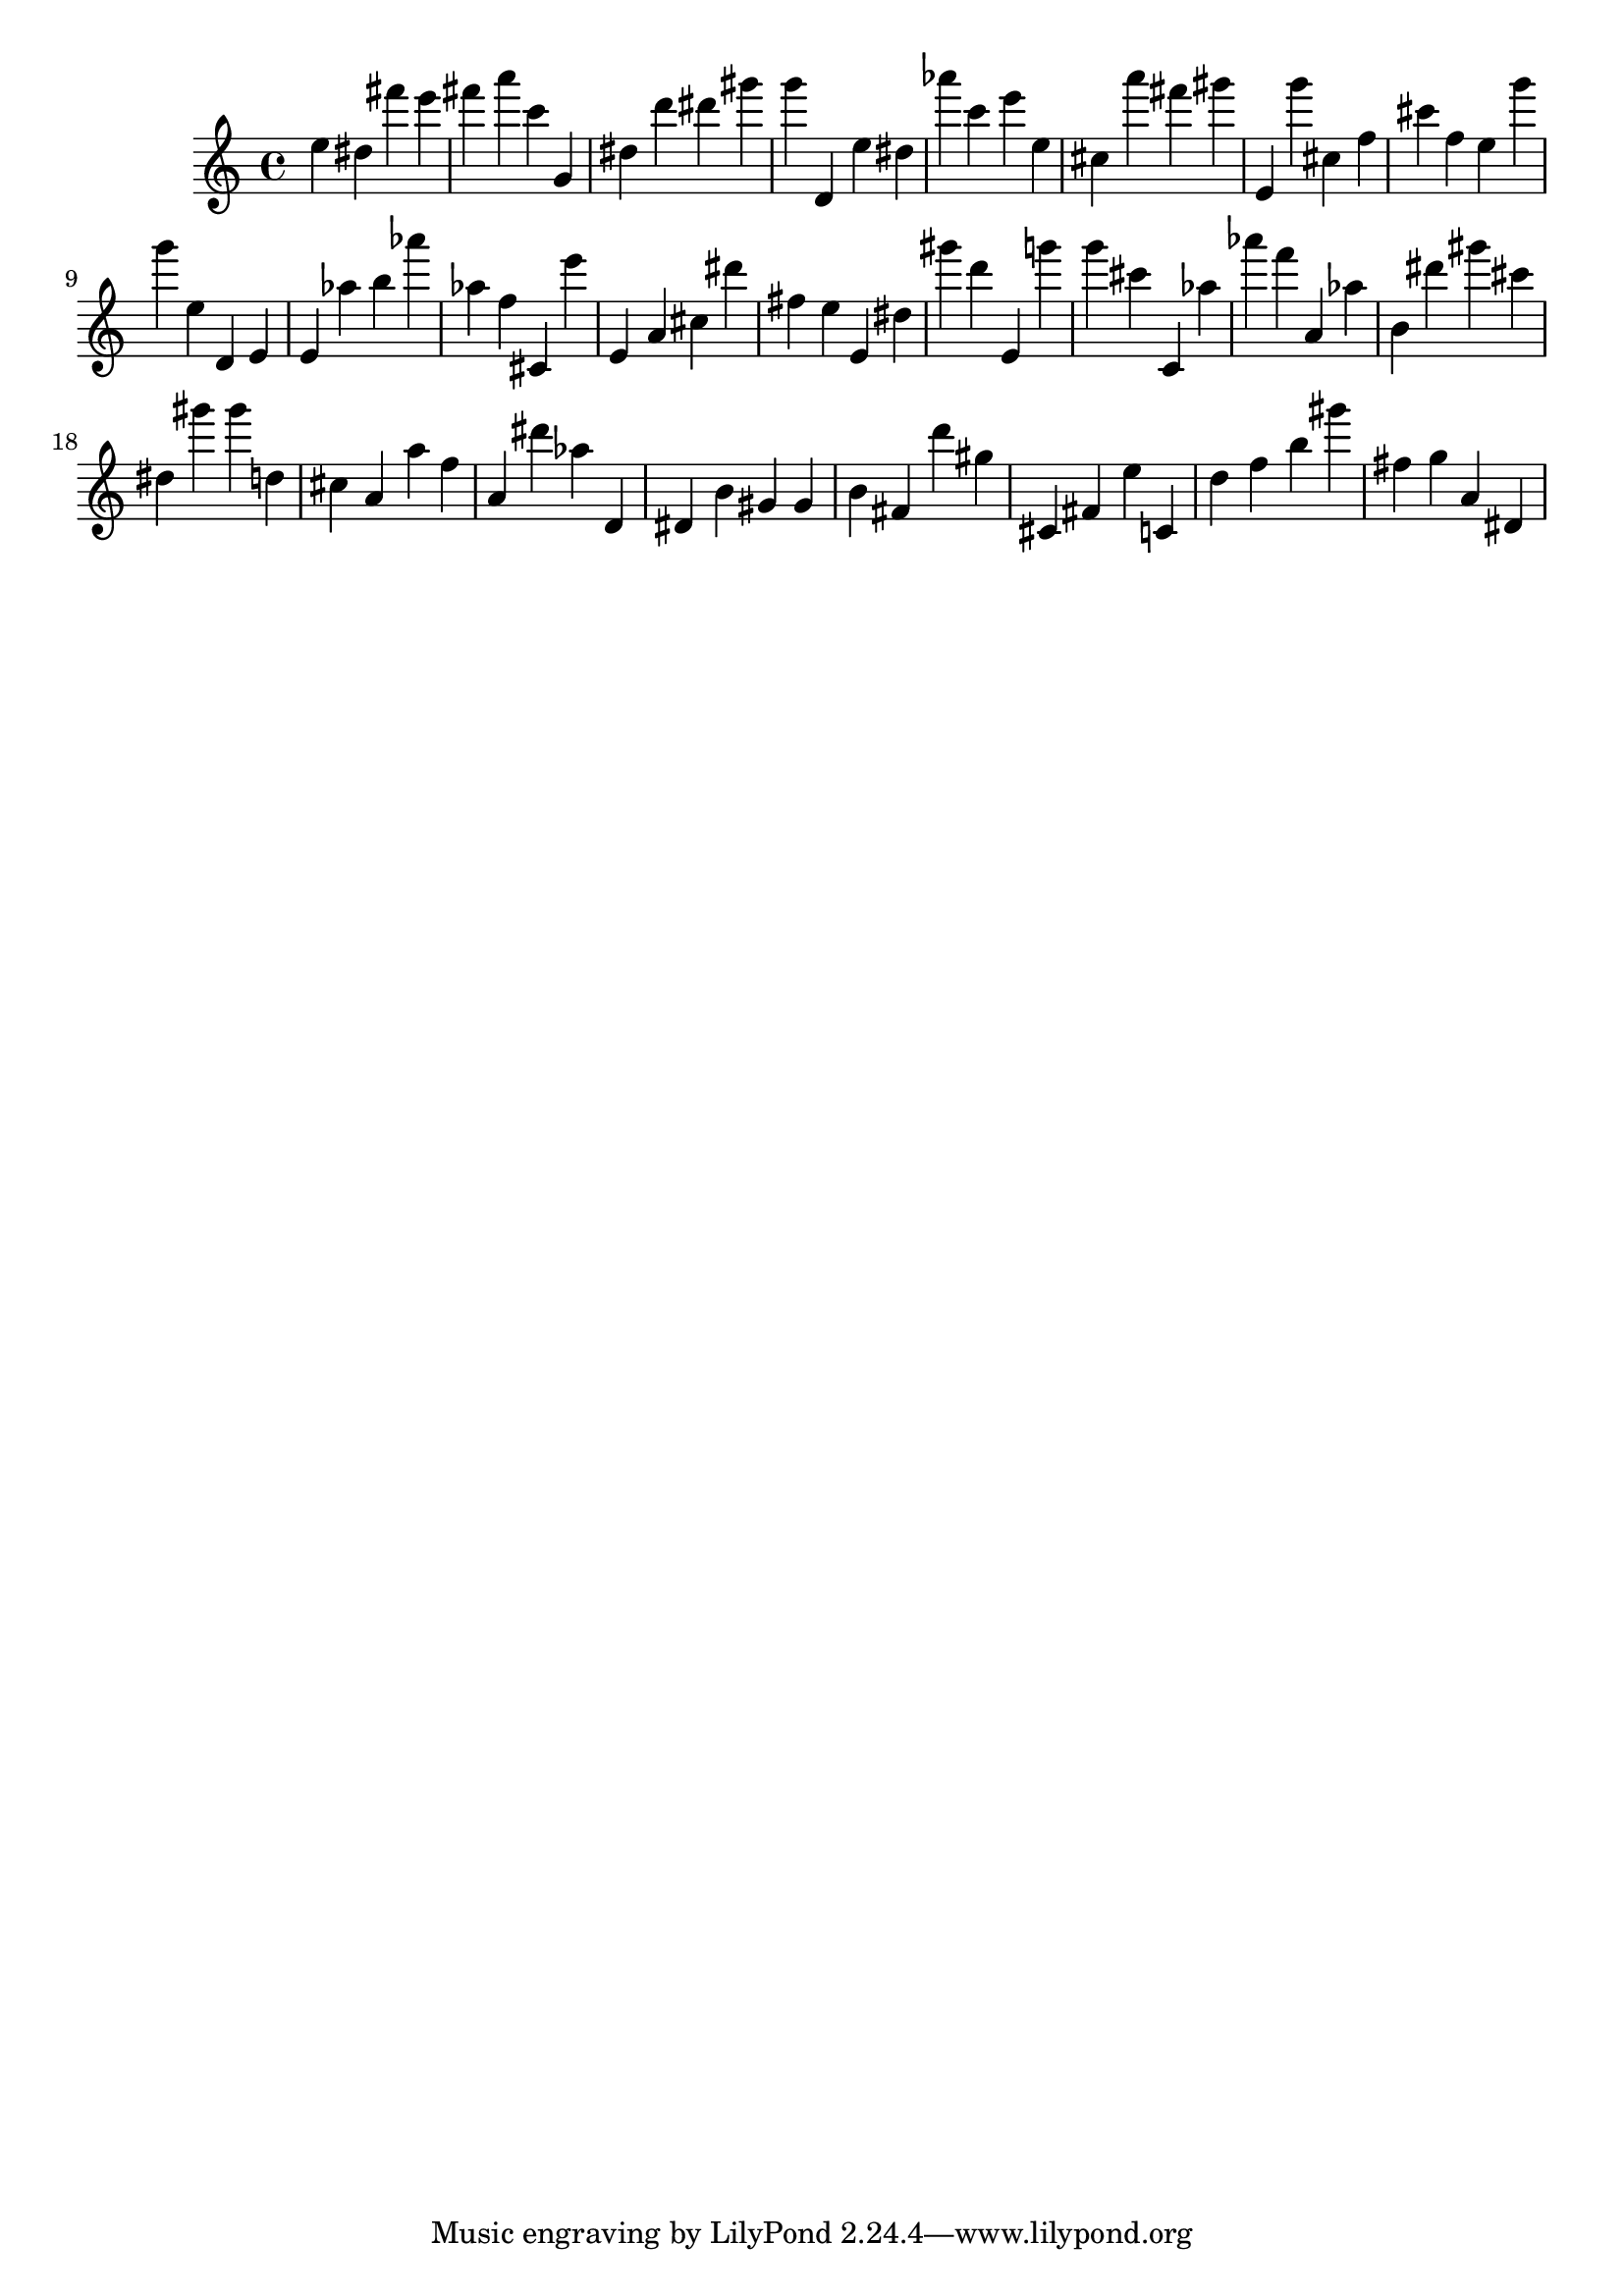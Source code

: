 \version "2.18.2"

\score {

{
\clef treble
e'' dis'' fis''' e''' fis''' a''' c''' g' dis'' d''' dis''' gis''' g''' d' e'' dis'' as''' c''' e''' e'' cis'' a''' fis''' gis''' e' g''' cis'' f'' cis''' f'' e'' g''' g''' e'' d' e' e' as'' b'' as''' as'' f'' cis' e''' e' a' cis'' dis''' fis'' e'' e' dis'' gis''' d''' e' g''' g''' cis''' c' as'' as''' f''' a' as'' b' dis''' gis''' cis''' dis'' gis''' gis''' d'' cis'' a' a'' f'' a' dis''' as'' d' dis' b' gis' gis' b' fis' d''' gis'' cis' fis' e'' c' d'' f'' b'' gis''' fis'' g'' a' dis' 
}

 \midi { }
 \layout { }
}